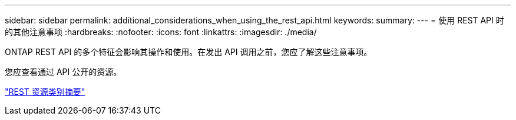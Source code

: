 ---
sidebar: sidebar 
permalink: additional_considerations_when_using_the_rest_api.html 
keywords:  
summary:  
---
= 使用 REST API 时的其他注意事项
:hardbreaks:
:nofooter: 
:icons: font
:linkattrs: 
:imagesdir: ./media/


[role="lead"]
ONTAP REST API 的多个特征会影响其操作和使用。在发出 API 调用之前，您应了解这些注意事项。

您应查看通过 API 公开的资源。

link:summary_of_the_rest_resource_categories.html["REST 资源类别摘要"]
